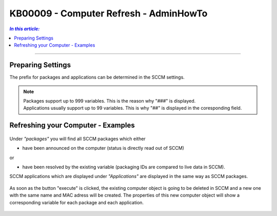 KB00009 - Computer Refresh - AdminHowTo
=============================================================



.. contents:: *In this article:*
  :local:
  :depth: 1

-------

Preparing Settings
+++++++++++++++++++++++++++++++
The prefix for packages and applications can be determined in the SCCM settings.

  .. image:: _static/image001.png

.. Note:: | Packages support up to 999 variables. This is the reason why "###" is displayed. 
          | Applications usually support up to 99 variables. This is why "##" is displayed in the coresponding field.


Refreshing your Computer - Examples
+++++++++++++++++++++++++++++++

  .. image:: _static/image003.png

Under *"packages"* you will find all SCCM packages which either 

+ have been announced on the computer (status is directly read out of SCCM)

or

+ have been resolved by the existing variable (packaging IDs are compared to live data in SCCM).

  .. image:: _static/image005.png

SCCM applications which are displayed under *"Applications"* are displayed in the same way as SCCM packages.

  .. image:: _static/image007.png

As soon as the button "execute" is clicked, the existing computer object is going to be deleted in SCCM and a new one 
with the same name and MAC adress will be created. The properties of this new computer object will show a corresponding 
variable for each package and each application.

  .. image:: _static/image009.png